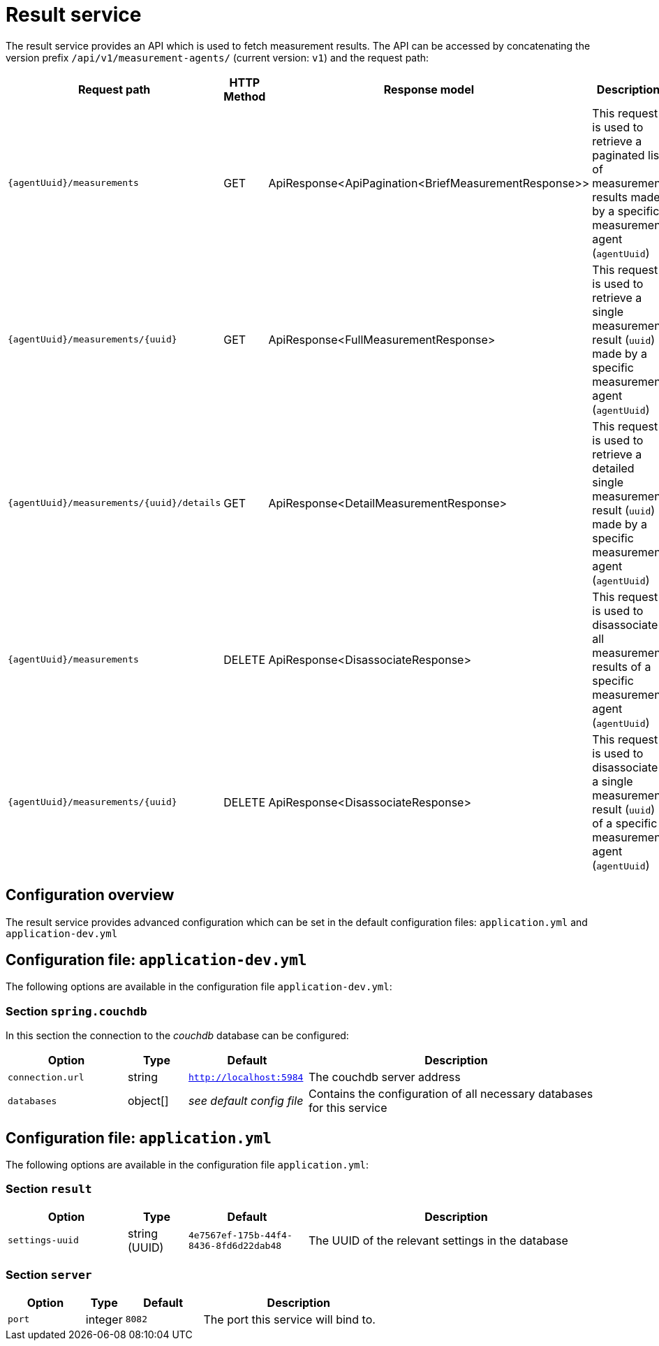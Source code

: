 [[result-service]]
= Result service

The result service provides an API which is used to fetch measurement results. The API can be accessed by concatenating the version prefix `/api/v1/measurement-agents/` (current version: `v1`) and the request path:

[cols="3,2,4,10",options=header]
|===

|Request path
|HTTP Method
|Response model
|Description

|`{agentUuid}/measurements`
|GET
|ApiResponse<ApiPagination<BriefMeasurementResponse>>
|This request is used to retrieve a paginated list of measurement results made by a specific measurement agent (`agentUuid`)

|`{agentUuid}/measurements/{uuid}`
|GET
|ApiResponse<FullMeasurementResponse>
|This request is used to retrieve a single measurement result (`uuid`) made by a specific measurement agent (`agentUuid`)

|`{agentUuid}/measurements/{uuid}/details`
|GET
|ApiResponse<DetailMeasurementResponse>
|This request is used to retrieve a detailed single measurement result (`uuid`) made by a specific measurement agent (`agentUuid`)

|`{agentUuid}/measurements`
|DELETE
|ApiResponse<DisassociateResponse>
|This request is used to disassociate all measurement results of a specific measurement agent (`agentUuid`)

|`{agentUuid}/measurements/{uuid}`
|DELETE
|ApiResponse<DisassociateResponse>
|This request is used to disassociate a single measurement result (`uuid`) of a specific measurement agent (`agentUuid`)

|===

== Configuration overview

The result service provides advanced configuration which can be set in the default configuration files: `application.yml` and `application-dev.yml`

== Configuration file: `application-dev.yml`

The following options are available in the configuration file `application-dev.yml`:

=== Section `spring.couchdb`

In this section the connection to the _couchdb_ database can be configured:

[cols="4,2,4,10",options=header]
|===
|Option
|Type
|Default
|Description
|`connection.url`
|string
|`http://localhost:5984`
|The couchdb server address
|`databases`
|object[]
|_see default config file_
|Contains the configuration of all necessary databases for this service
|===

== Configuration file: `application.yml`

The following options are available in the configuration file `application.yml`:

=== Section `result`

[cols="4,2,4,10",options=header]
|===
|Option
|Type
|Default
|Description
|`settings-uuid`
|string (UUID)
|`4e7567ef-175b-44f4-8436-8fd6d22dab48`
|The UUID of the relevant settings in the database
|===

=== Section `server`
[cols="4,2,4,10",options=header]
|===
|Option
|Type
|Default
|Description
|`port`
|integer
|`8082`
|The port this service will bind to.
|===
